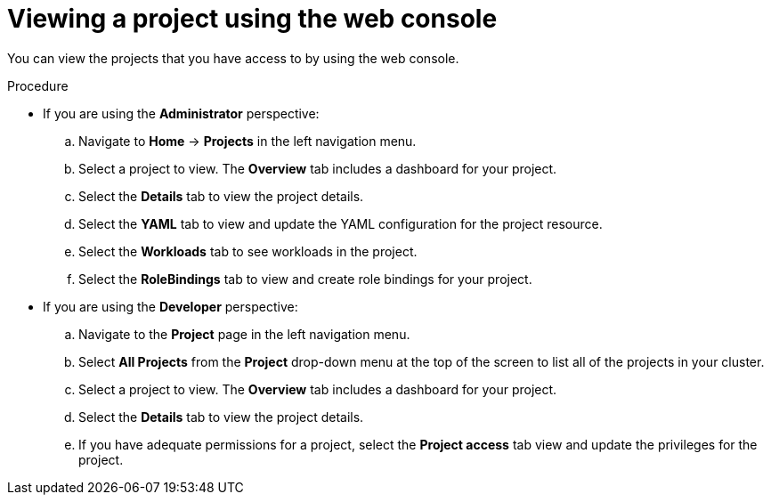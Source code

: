 // Module included in the following assemblies:
//
// applications/projects/working-with-projects.adoc

:_content-type: PROCEDURE
[id="viewing-a-project-using-the-web-console_{context}"]
= Viewing a project using the web console

You can view the projects that you have access to by using the web console.

.Procedure

** If you are using the *Administrator* perspective:
.. Navigate to *Home* -> *Projects* in the left navigation menu.
.. Select a project to view. The *Overview* tab includes a dashboard for your project.
.. Select the *Details* tab to view the project details.
.. Select the *YAML* tab to view and update the YAML configuration for the project resource.
.. Select the *Workloads* tab to see workloads in the project.
.. Select the *RoleBindings* tab to view and create role bindings for your project.

** If you are using the *Developer* perspective:
.. Navigate to the *Project* page in the left navigation menu.
.. Select *All Projects* from the *Project* drop-down menu at the top of the screen to list all of the projects in your cluster.
.. Select a project to view. The *Overview* tab includes a dashboard for your project.
.. Select the *Details* tab to view the project details.
.. If you have adequate permissions for a project, select the **Project access** tab view and update the privileges for the project.

